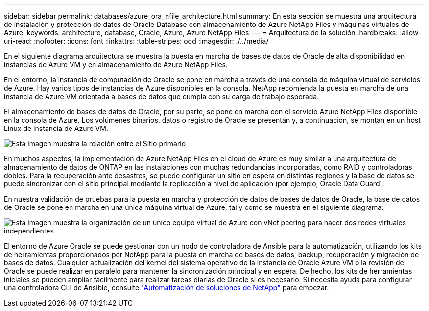 ---
sidebar: sidebar 
permalink: databases/azure_ora_nfile_architecture.html 
summary: En esta sección se muestra una arquitectura de instalación y protección de datos de Oracle Database con almacenamiento de Azure NetApp Files y máquinas virtuales de Azure. 
keywords: architecture, database, Oracle, Azure, Azure NetApp Files 
---
= Arquitectura de la solución
:hardbreaks:
:allow-uri-read: 
:nofooter: 
:icons: font
:linkattrs: 
:table-stripes: odd
:imagesdir: ./../media/


[role="lead"]
En el siguiente diagrama arquitectura se muestra la puesta en marcha de bases de datos de Oracle de alta disponibilidad en instancias de Azure VM y en almacenamiento de Azure NetApp Files.

En el entorno, la instancia de computación de Oracle se pone en marcha a través de una consola de máquina virtual de servicios de Azure. Hay varios tipos de instancias de Azure disponibles en la consola. NetApp recomienda la puesta en marcha de una instancia de Azure VM orientada a bases de datos que cumpla con su carga de trabajo esperada.

El almacenamiento de bases de datos de Oracle, por su parte, se pone en marcha con el servicio Azure NetApp Files disponible en la consola de Azure. Los volúmenes binarios, datos o registro de Oracle se presentan y, a continuación, se montan en un host Linux de instancia de Azure VM.

image::db_ora_azure_anf_architecture.PNG[Esta imagen muestra la relación entre el Sitio primario, el Sitio en espera y la interconexión vNet de cada uno de estos sitios. Esto forma cuatro redes virtuales separadas.]

En muchos aspectos, la implementación de Azure NetApp Files en el cloud de Azure es muy similar a una arquitectura de almacenamiento de datos de ONTAP en las instalaciones con muchas redundancias incorporadas, como RAID y controladoras dobles. Para la recuperación ante desastres, se puede configurar un sitio en espera en distintas regiones y la base de datos se puede sincronizar con el sitio principal mediante la replicación a nivel de aplicación (por ejemplo, Oracle Data Guard).

En nuestra validación de pruebas para la puesta en marcha y protección de datos de bases de datos de Oracle, la base de datos de Oracle se pone en marcha en una única máquina virtual de Azure, tal y como se muestra en el siguiente diagrama:

image::db_ora_azure_anf_architecture2.PNG[Esta imagen muestra la organización de un único equipo virtual de Azure con vNet peering para hacer dos redes virtuales independientes.]

El entorno de Azure Oracle se puede gestionar con un nodo de controladora de Ansible para la automatización, utilizando los kits de herramientas proporcionados por NetApp para la puesta en marcha de bases de datos, backup, recuperación y migración de bases de datos. Cualquier actualización del kernel del sistema operativo de la instancia de Oracle Azure VM o la revisión de Oracle se puede realizar en paralelo para mantener la sincronización principal y en espera. De hecho, los kits de herramientas iniciales se pueden ampliar fácilmente para realizar tareas diarias de Oracle si es necesario. Si necesita ayuda para configurar una controladora CLI de Ansible, consulte link:../automation/automation_introduction.html["Automatización de soluciones de NetApp"^] para empezar.
